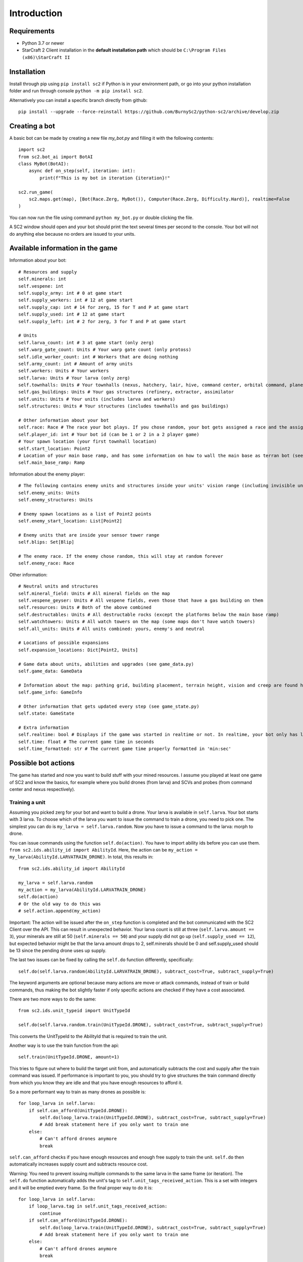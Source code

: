 *************
Introduction
*************

Requirements
-------------
- Python 3.7 or newer
- StarCraft 2 Client installation in the **default installation path** which should be ``C:\Program Files (x86)\StarCraft II``

Installation
-------------
Install through pip using ``pip install sc2`` if Python is in your environment path, or go into your python installation folder and run through console ``python -m pip install sc2``.

Alternatively you can install a specific branch directly from github::

    pip install --upgrade --force-reinstall https://github.com/BurnySc2/python-sc2/archive/develop.zip

Creating a bot
---------------
A basic bot can be made by creating a new file `my_bot.py` and filling it with the following contents::

    import sc2
    from sc2.bot_ai import BotAI
    class MyBot(BotAI):
        async def on_step(self, iteration: int):
            print(f"This is my bot in iteration {iteration}!"

    sc2.run_game(
        sc2.maps.get(map), [Bot(Race.Zerg, MyBot()), Computer(Race.Zerg, Difficulty.Hard)], realtime=False
    )

You can now run the file using command ``python my_bot.py`` or double clicking the file.

A SC2 window should open and your bot should print the text several times per second to the console. Your bot will not do anything else because no orders are issued to your units.

Available information in the game
------------------------------------

Information about your bot::

    # Resources and supply
    self.minerals: int
    self.vespene: int
    self.supply_army: int # 0 at game start
    self.supply_workers: int # 12 at game start
    self.supply_cap: int # 14 for zerg, 15 for T and P at game start
    self.supply_used: int # 12 at game start
    self.supply_left: int # 2 for zerg, 3 for T and P at game start

    # Units
    self.larva_count: int # 3 at game start (only zerg)
    self.warp_gate_count: Units # Your warp gate count (only protoss)
    self.idle_worker_count: int # Workers that are doing nothing
    self.army_count: int # Amount of army units
    self.workers: Units # Your workers
    self.larva: Units # Your larva (only zerg)
    self.townhalls: Units # Your townhalls (nexus, hatchery, lair, hive, command center, orbital command, planetary fortress
    self.gas_buildings: Units # Your gas structures (refinery, extractor, assimilator
    self.units: Units # Your units (includes larva and workers)
    self.structures: Units # Your structures (includes townhalls and gas buildings)

    # Other information about your bot
    self.race: Race # The race your bot plays. If you chose random, your bot gets assigned a race and the assigned race will be in here (not random)
    self.player_id: int # Your bot id (can be 1 or 2 in a 2 player game)
    # Your spawn location (your first townhall location)
    self.start_location: Point2
    # Location of your main base ramp, and has some information on how to wall the main base as terran bot (see GameInfo)
    self.main_base_ramp: Ramp

Information about the enemy player::

    # The following contains enemy units and structures inside your units' vision range (including invisible units, but not burrowed units)
    self.enemy_units: Units
    self.enemy_structures: Units

    # Enemy spawn locations as a list of Point2 points
    self.enemy_start_location: List[Point2]

    # Enemy units that are inside your sensor tower range
    self.blips: Set[Blip]

    # The enemy race. If the enemy chose random, this will stay at random forever
    self.enemy_race: Race

Other information::

    # Neutral units and structures
    self.mineral_field: Units # All mineral fields on the map
    self.vespene_geyser: Units # All vespene fields, even those that have a gas building on them
    self.resources: Units # Both of the above combined
    self.destructables: Units # All destructable rocks (except the platforms below the main base ramp)
    self.watchtowers: Units # All watch towers on the map (some maps don't have watch towers)
    self.all_units: Units # All units combined: yours, enemy's and neutral

    # Locations of possible expansions
    self.expansion_locations: Dict[Point2, Units]

    # Game data about units, abilities and upgrades (see game_data.py)
    self.game_data: GameData

    # Information about the map: pathing grid, building placement, terrain height, vision and creep are found here (see game_info.py)
    self.game_info: GameInfo

    # Other information that gets updated every step (see game_state.py)
    self.state: GameState

    # Extra information
    self.realtime: bool # Displays if the game was started in realtime or not. In realtime, your bot only has limited time to execute on_step()
    self.time: float # The current game time in seconds
    self.time_formatted: str # The current game time properly formatted in 'min:sec'

Possible bot actions
---------------------

The game has started and now you want to build stuff with your mined resources. I assume you played at least one game of SC2 and know the basics, for example where you build drones (from larva) and SCVs and probes (from command center and nexus respectively).

Training a unit
^^^^^^^^^^^^^^^^

Assuming you picked zerg for your bot and want to build a drone. Your larva is available in ``self.larva``. Your bot starts with 3 larva. To choose which of the larva you want to issue the command to train a drone, you need to pick one. The simplest you can do is ``my_larva = self.larva.random``. Now you have to issue a command to the larva: morph to drone.

You can issue commands using the function ``self.do(action)``. You have to import ability ids before you can use them. ``from sc2.ids.ability_id import AbilityId``. Here, the action can be ``my_action = my_larva(AbilityId.LARVATRAIN_DRONE)``. In total, this results in::

    from sc2.ids.ability_id import AbilityId

    my_larva = self.larva.random
    my_action = my_larva(AbilityId.LARVATRAIN_DRONE)
    self.do(action)
    # Or the old way to do this was
    # self.action.append(my_action)

Important: The action will be issued after the ``on_step`` function is completed and the bot communicated with the SC2 Client over the API. This can result in unexpected behavior. Your larva count is still at three (``self.larva.amount == 3``), your minerals are still at 50 (``self.minerals == 50``) and your supply did not go up (``self.supply_used == 12``), but expected behavior might be that the larva amount drops to 2, self.minerals should be 0 and self.supply_used should be 13 since the pending drone uses up supply.

The last two issues can be fixed by calling the ``self.do`` function differently, specifically::

    self.do(self.larva.random(AbilityId.LARVATRAIN_DRONE), subtract_cost=True, subtract_supply=True)

The keyword arguments are optional because many actions are move or attack commands, instead of train or build commands, thus making the bot slightly faster if only specific actions are checked if they have a cost associated.

There are two more ways to do the same::

    from sc2.ids.unit_typeid import UnitTypeId

    self.do(self.larva.random.train(UnitTypeId.DRONE), subtract_cost=True, subtract_supply=True)

This converts the UnitTypeId to the AbilityId that is required to train the unit.

Another way is to use the train function from the api::

    self.train(UnitTypeId.DRONE, amount=1)

This tries to figure out where to build the target unit from, and automatically subtracts the cost and supply after the train command was issued. If performance is important to you, you should try to give structures the train command directly from which you know they are idle and that you have enough resources to afford it.

So a more performant way to train as many drones as possible is::

    for loop_larva in self.larva:
        if self.can_afford(UnitTypeId.DRONE):
            self.do(loop_larva.train(UnitTypeId.DRONE), subtract_cost=True, subtract_supply=True)
            # Add break statement here if you only want to train one
        else:
            # Can't afford drones anymore
            break

``self.can_afford`` checks if you have enough resources and enough free supply to train the unit. ``self.do`` then automatically increases supply count and subtracts resource cost.

Warning: You need to prevent issuing multiple commands to the same larva in the same frame (or iteration). The ``self.do`` function automatically adds the unit's tag to ``self.unit_tags_received_action``. This is a set with integers and it will be emptied every frame. So the final proper way to do it is::

    for loop_larva in self.larva:
        if loop_larva.tag in self.unit_tags_received_action:
            continue
        if self.can_afford(UnitTypeId.DRONE):
            self.do(loop_larva.train(UnitTypeId.DRONE), subtract_cost=True, subtract_supply=True)
            # Add break statement here if you only want to train one
        else:
            # Can't afford drones anymore
            break

Building a structure
^^^^^^^^^^^^^^^^^^^^^

Nearly the same procedure is when you want to build a structure. All that is needed is

- Which building type should be built
- Can you afford building it
- Which worker should be used
- Where should the building be placed

The building type could be ``UnitTypeId.SPAWNINGPOOL``. To check if you can afford it you do ``if self.can_afford(UnitTypeId.SPAWNINGPOOL):``.

Figuring out which worker to use is a bit more difficult. It could be a random worker (``my_worker = self.workers.random``) or a worker closest to the target building placement position (``my_worker = self.workers.closest_to(placement_position)``), but both of these have the issue that they could use a worker that is already busy (scouting, already on the way to build something, defending the base from worker rush). Usually worker that are mining or idle could be chosen to build something (``my_worker = self.workers.filter(lambda worker: worker.is_collecting or worker.is_idle).random``). There is an issue here that if the Units object is empty after filtering, ``.random`` will result in an assertion error.

Lastly, figuring out where to place the spawning pool. This can be as easy as::

    map_center = self.game_info.map_center
    placement_position = self.start_location.towards(map_center, distance=5)

But then the question is, can you actually place it there? Is there creep, is it not blocked by a structure or enemy units? Building placement can be very difficult, if you don't want to place your buildings in your mineral line or want to leave enough space so that addons fit on the right of the structure (terran problems), or that you always leave 2x2 space between your structures so that your archons won't get stuck (protoss and terran problems).

A function that can test which position is valid for a spawning pool is ``self.find_placement``, which finds a position near the given position. This function can be slow::

    map_center = self.game_info.map_center
    position_towards_map_center = self.start_location.towards(map_center, distance=5)
    placement_position = await self.find_placement(UnitTypeId.SPAWNINGPOOL, near=position_towards_map_center, placement_step=1)
    # Can return None if no position was found
    if placement_position:

One thing that was not mentioned yet is that you don't want to build more than 1 spawning pool. To prevent this, you can check that the number of pending and completed structures is zero::

    if self.already_pending(UnitTypeId.SPAWNINGPOOL) + self.units.filter(lambda structure: structure.type_id == UnitTypeId.SPAWNINGPOOL and structure.is_ready).amount == 0:
        # Build spawning pool

So in total: To build a spawning pool in direction of the map center, it is recommended to use::

    if self.can_afford(UnitTypeId.SPAWNINGPOOL) and self.already_pending(UnitTypeId.SPAWNINGPOOL) + self.units.filter(lambda structure: structure.type_id == UnitTypeId.SPAWNINGPOOL and structure.is_ready).amount == 0:
        worker_candidates = self.workers.filter(lambda worker: (worker.is_collecting or worker.is_idle) and worker.tag not in self.unit_tags_received_action)
        # Worker_candidates can be empty
        if worker_candidates:
            map_center = self.game_info.map_center
            position_towards_map_center = self.start_location.towards(map_center, distance=5)
            placement_position = await self.find_placement(UnitTypeId.SPAWNINGPOOL, near=position_towards_map_center, placement_step=1)
            # Placement_position can be None
            if placement_position:
                build_worker = worker_candidates.closest_to(placement_position)
                self.do(build_worker.build(UnitTypeId.SPAWNINGPOOL, placement_position, subtract_cost=True)

The same can be achieved with the convenience function ``self.build`` which automatically picks a worker and internally uses ``self.find_placement``::

    if self.can_afford(UnitTypeId.SPAWNINGPOOL) and self.already_pending(UnitTypeId.SPAWNINGPOOL) + self.units.filter(lambda structure: structure.type_id == UnitTypeId.SPAWNINGPOOL and structure.is_ready).amount == 0:
        map_center = self.game_info.map_center
        position_towards_map_center = self.start_location.towards(map_center, distance=5)
        await self.build(UnitTypeId.SPAWNINGPOOL, near=position_towards_map_center, placement_step=1)













